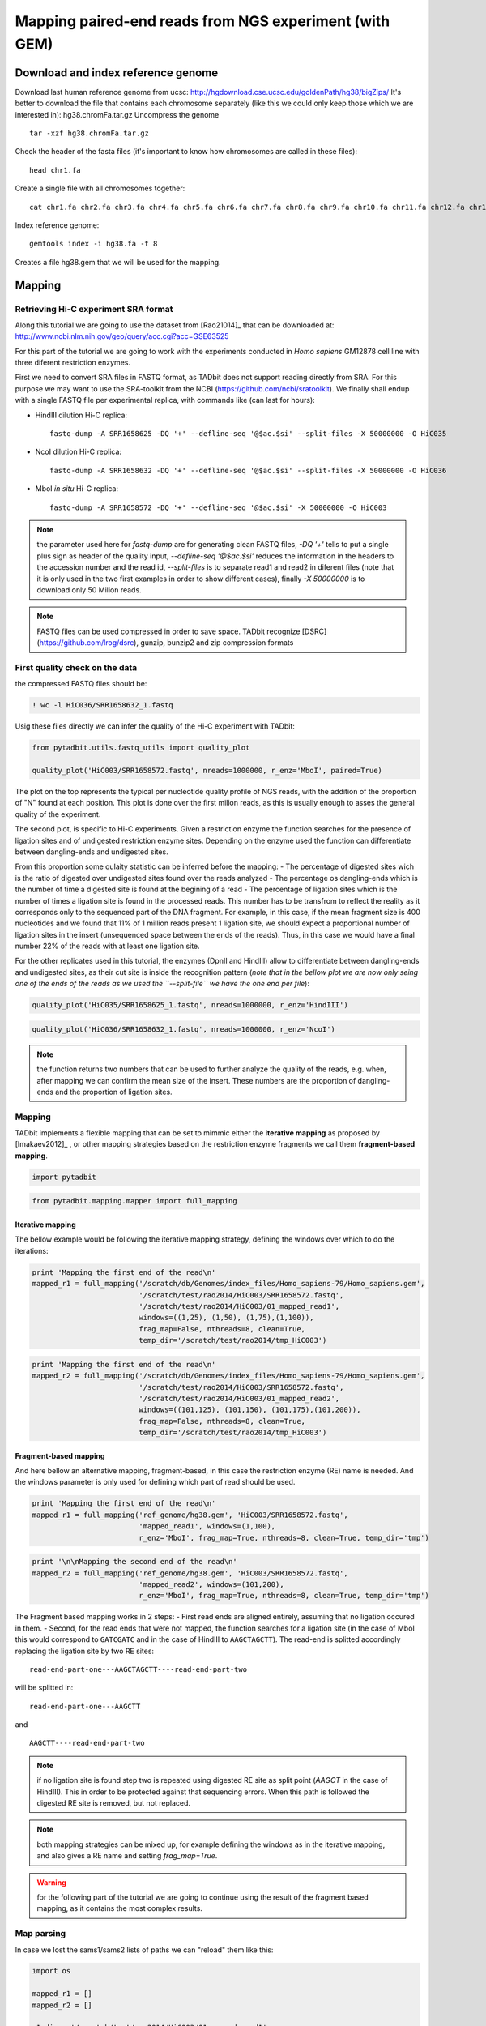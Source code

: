 
Mapping paired-end reads from NGS experiment (with GEM)
=======================================================

Download and index reference genome
-----------------------------------

Download last human reference genome from ucsc:
http://hgdownload.cse.ucsc.edu/goldenPath/hg38/bigZips/ It's better to
download the file that contains each chromosome separately (like this we
could only keep those which we are interested in): hg38.chromFa.tar.gz
Uncompress the genome

::

    tar -xzf hg38.chromFa.tar.gz

Check the header of the fasta files (it's important to know how
chromosomes are called in these files):

::

    head chr1.fa

Create a single file with all chromosomes together:

::

    cat chr1.fa chr2.fa chr3.fa chr4.fa chr5.fa chr6.fa chr7.fa chr8.fa chr9.fa chr10.fa chr11.fa chr12.fa chr13.fa chr14.fa  chr15.fa  chr16.fa  chr17.fa  chr18.fa  chr19.fa chr20.fa  chr21.fa  chr22.fa chrX.fa  chrY.fa chrM.fa > hg38.fa

Index reference genome:

::

    gemtools index -i hg38.fa -t 8

Creates a file hg38.gem that we will be used for the mapping.

Mapping
-------

Retrieving Hi-C experiment SRA format
~~~~~~~~~~~~~~~~~~~~~~~~~~~~~~~~~~~~~

Along this tutorial we are going to use the dataset from [Rao21014]\_
that can be downloaded at:
http://www.ncbi.nlm.nih.gov/geo/query/acc.cgi?acc=GSE63525

For this part of the tutorial we are going to work with the experiments
conducted in *Homo sapiens* GM12878 cell line with three diferent
restriction enzymes.

First we need to convert SRA files in FASTQ format, as TADbit does not
support reading directly from SRA. For this purpose we may want to use
the SRA-toolkit from the NCBI (https://github.com/ncbi/sratoolkit). We
finally shall endup with a single FASTQ file per experimental replica,
with commands like (can last for hours):

-  HindIII dilution Hi-C replica:

   ::

       fastq-dump -A SRR1658625 -DQ '+' --defline-seq '@$ac.$si' --split-files -X 50000000 -O HiC035

-  NcoI dilution Hi-C replica:

   ::

       fastq-dump -A SRR1658632 -DQ '+' --defline-seq '@$ac.$si' --split-files -X 50000000 -O HiC036

-  MboI *in situ* Hi-C replica:

   ::

       fastq-dump -A SRR1658572 -DQ '+' --defline-seq '@$ac.$si' -X 50000000 -O HiC003

.. note::

   the parameter used here for `fastq-dump` are for generating clean FASTQ files, `-DQ '+'` tells to put a single plus sign as header of the quality input, `--defline-seq '@$ac.$si'` reduces the information in the headers to the accession number and the read id, `--split-files` is to separate read1 and read2 in diferent files (note that it is only used in the two first examples in order to show different cases), finally `-X 50000000` is to download only 50 Milion reads.

.. note::

   FASTQ files can be used compressed in order to save space. TADbit recognize [DSRC](https://github.com/lrog/dsrc), gunzip, bunzip2 and zip compression formats

First quality check on the data
~~~~~~~~~~~~~~~~~~~~~~~~~~~~~~~

the compressed FASTQ files should be:

.. code:: python

    ! wc -l HiC036/SRR1658632_1.fastq


.. ansi-block::

    10354635 HiC036/SRR1658632_1.fastq


Usig these files directly we can infer the quality of the Hi-C
experiment with TADbit:

.. code:: python

    from pytadbit.utils.fastq_utils import quality_plot
    
    quality_plot('HiC003/SRR1658572.fastq', nreads=1000000, r_enz='MboI', paired=True)



.. image:: ../nbpictures//tutorial_0_mapping_13_0.png




.. ansi-block::

    (10.9159, 38.5393)



The plot on the top represents the typical per nucleotide quality
profile of NGS reads, with the addition of the proportion of "N" found
at each position. This plot is done over the first milion reads, as this
is usually enough to asses the general quality of the experiment.

The second plot, is specific to Hi-C experiments. Given a restriction
enzyme the function searches for the presence of ligation sites and of
undigested restriction enzyme sites. Depending on the enzyme used the
function can differentiate between dangling-ends and undigested sites.

From this proportion some qulaity statistic can be inferred before the
mapping: - The percentage of digested sites wich is the ratio of
digested over undigested sites found over the reads analyzed - The
percentage os dangling-ends which is the number of time a digested site
is found at the begining of a read - The percentage of ligation sites
which is the number of times a ligation site is found in the processed
reads. This number has to be transfrom to reflect the reality as it
corresponds only to the sequenced part of the DNA fragment. For example,
in this case, if the mean fragment size is 400 nucleotides and we found
that 11% of 1 million reads present 1 ligation site, we should expect a
proportional number of ligation sites in the insert (unsequenced space
between the ends of the reads). Thus, in this case we would have a final
number 22% of the reads with at least one ligation site.

For the other replicates used in this tutorial, the enzymes (DpnII and
HindIII) allow to differentiate between dangling-ends and undigested
sites, as their cut site is inside the recognition pattern (*note that
in the bellow plot we are now only seing one of the ends of the reads as
we used the ``--split-file`` we have the one end per file*):

.. code:: python

    quality_plot('HiC035/SRR1658625_1.fastq', nreads=1000000, r_enz='HindIII')



.. image:: ../nbpictures//tutorial_0_mapping_15_0.png




.. ansi-block::

    (3.1608, 11.3747)



.. code:: python

    quality_plot('HiC036/SRR1658632_1.fastq', nreads=1000000, r_enz='NcoI')



.. image:: ../nbpictures//tutorial_0_mapping_16_0.png




.. ansi-block::

    (1.2954, 17.1003)



.. note::

   the function returns two numbers that can be used to further analyze the quality of the reads, e.g. when, after mapping we can confirm the mean size of the insert. These numbers are the proportion of dangling-ends and the proportion of ligation sites.

Mapping
~~~~~~~

TADbit implements a flexible mapping that can be set to mimmic either
the **iterative mapping** as proposed by [Imakaev2012]\_ , or other
mapping strategies based on the restriction enzyme fragments we call
them **fragment-based mapping**.

.. code:: python

    import pytadbit

.. code:: python

    from pytadbit.mapping.mapper import full_mapping

Iterative mapping
^^^^^^^^^^^^^^^^^

The bellow example would be following the iterative mapping strategy,
defining the windows over which to do the iterations:

.. code:: python

    print 'Mapping the first end of the read\n'
    mapped_r1 = full_mapping('/scratch/db/Genomes/index_files/Homo_sapiens-79/Homo_sapiens.gem', 
                             '/scratch/test/rao2014/HiC003/SRR1658572.fastq',
                             '/scratch/test/rao2014/HiC003/01_mapped_read1', 
                             windows=((1,25), (1,50), (1,75),(1,100)),
                             frag_map=False, nthreads=8, clean=True, 
                             temp_dir='/scratch/test/rao2014/tmp_HiC003')


.. ansi-block::

    Mapping the first end of the read
    
    Preparing FASTQ file
      - conversion to MAP format
      - trimming reads 1-25
    Mapping reads in window 1-25...
    TO GEM /scratch/test/rao2014/tmp_HiC003/SRR1658572_NbfVlq
    /usr/local/bin/gem-mapper -I /scratch/db/Genomes/index_files/Homo_sapiens-79/Homo_sapiens.gem -q offset-33 -m 0.04 -s 0 --allow-incomplete-strata 0.00 --granularity 10000 --max-decoded-matches 1 --min-decoded-strata 0 --min-insert-size 0 --max-insert-size 0 --min-matched-bases 0.8 --gem-quality-threshold 26 --max-big-indel-length 15 --mismatch-alphabet ACGT -E 0.30 --max-extendable-matches 20 --max-extensions-per-match 1 -e 0.04 -T 8 -i /scratch/test/rao2014/tmp_HiC003/SRR1658572_NbfVlq -o /scratch/test/rao2014/tmp_HiC003/SRR1658572_NbfVlq_full_1-25
    Parsing result...
       x removing GEM input /scratch/test/rao2014/tmp_HiC003/SRR1658572_NbfVlq
       x removing map /scratch/test/rao2014/tmp_HiC003/SRR1658572_NbfVlq_full_1-25.map
    Preparing MAP file
      - trimming reads 1-50
       x removing original input /scratch/test/rao2014/tmp_HiC003/SRR1658572_NbfVlq_filt_1-25.map
    Mapping reads in window 1-50...
    TO GEM /scratch/test/rao2014/tmp_HiC003/SRR1658572_HxWwM8
    /usr/local/bin/gem-mapper -I /scratch/db/Genomes/index_files/Homo_sapiens-79/Homo_sapiens.gem -q offset-33 -m 0.04 -s 0 --allow-incomplete-strata 0.00 --granularity 10000 --max-decoded-matches 1 --min-decoded-strata 0 --min-insert-size 0 --max-insert-size 0 --min-matched-bases 0.8 --gem-quality-threshold 26 --max-big-indel-length 15 --mismatch-alphabet ACGT -E 0.30 --max-extendable-matches 20 --max-extensions-per-match 1 -e 0.04 -T 8 -i /scratch/test/rao2014/tmp_HiC003/SRR1658572_HxWwM8 -o /scratch/test/rao2014/tmp_HiC003/SRR1658572_HxWwM8_full_1-50
    Parsing result...
       x removing GEM input /scratch/test/rao2014/tmp_HiC003/SRR1658572_HxWwM8
       x removing map /scratch/test/rao2014/tmp_HiC003/SRR1658572_HxWwM8_full_1-50.map
    Preparing MAP file
      - trimming reads 1-75
       x removing original input /scratch/test/rao2014/tmp_HiC003/SRR1658572_HxWwM8_filt_1-50.map
    Mapping reads in window 1-75...
    TO GEM /scratch/test/rao2014/tmp_HiC003/SRR1658572_nUa3eh
    /usr/local/bin/gem-mapper -I /scratch/db/Genomes/index_files/Homo_sapiens-79/Homo_sapiens.gem -q offset-33 -m 0.04 -s 0 --allow-incomplete-strata 0.00 --granularity 10000 --max-decoded-matches 1 --min-decoded-strata 0 --min-insert-size 0 --max-insert-size 0 --min-matched-bases 0.8 --gem-quality-threshold 26 --max-big-indel-length 15 --mismatch-alphabet ACGT -E 0.30 --max-extendable-matches 20 --max-extensions-per-match 1 -e 0.04 -T 8 -i /scratch/test/rao2014/tmp_HiC003/SRR1658572_nUa3eh -o /scratch/test/rao2014/tmp_HiC003/SRR1658572_nUa3eh_full_1-75
    Parsing result...
       x removing GEM input /scratch/test/rao2014/tmp_HiC003/SRR1658572_nUa3eh
       x removing map /scratch/test/rao2014/tmp_HiC003/SRR1658572_nUa3eh_full_1-75.map
    Preparing MAP file
      - trimming reads 1-100
       x removing original input /scratch/test/rao2014/tmp_HiC003/SRR1658572_nUa3eh_filt_1-75.map
    Mapping reads in window 1-100...
    TO GEM /scratch/test/rao2014/tmp_HiC003/SRR1658572_IvYOT3
    /usr/local/bin/gem-mapper -I /scratch/db/Genomes/index_files/Homo_sapiens-79/Homo_sapiens.gem -q offset-33 -m 0.04 -s 0 --allow-incomplete-strata 0.00 --granularity 10000 --max-decoded-matches 1 --min-decoded-strata 0 --min-insert-size 0 --max-insert-size 0 --min-matched-bases 0.8 --gem-quality-threshold 26 --max-big-indel-length 15 --mismatch-alphabet ACGT -E 0.30 --max-extendable-matches 20 --max-extensions-per-match 1 -e 0.04 -T 8 -i /scratch/test/rao2014/tmp_HiC003/SRR1658572_IvYOT3 -o /scratch/test/rao2014/tmp_HiC003/SRR1658572_IvYOT3_full_1-100
    Parsing result...
       x removing GEM input /scratch/test/rao2014/tmp_HiC003/SRR1658572_IvYOT3
       x removing map /scratch/test/rao2014/tmp_HiC003/SRR1658572_IvYOT3_full_1-100.map


.. code:: python

    print 'Mapping the first end of the read\n'
    mapped_r2 = full_mapping('/scratch/db/Genomes/index_files/Homo_sapiens-79/Homo_sapiens.gem', 
                             '/scratch/test/rao2014/HiC003/SRR1658572.fastq',
                             '/scratch/test/rao2014/HiC003/01_mapped_read2',
                             windows=((101,125), (101,150), (101,175),(101,200)),
                             frag_map=False, nthreads=8, clean=True, 
                             temp_dir='/scratch/test/rao2014/tmp_HiC003')


.. ansi-block::

    Mapping the first end of the read
    
    Preparing FASTQ file
      - conversion to MAP format
      - trimming reads 101-125
    Mapping reads in window 101-125...

Fragment-based mapping
^^^^^^^^^^^^^^^^^^^^^^

And here bellow an alternative mapping, fragment-based, in this case the
restriction enzyme (RE) name is needed. And the windows parameter is
only used for defining which part of read should be used.

.. code:: python

    print 'Mapping the first end of the read\n'
    mapped_r1 = full_mapping('ref_genome/hg38.gem', 'HiC003/SRR1658572.fastq',
                             'mapped_read1', windows=(1,100),
                             r_enz='MboI', frag_map=True, nthreads=8, clean=True, temp_dir='tmp')

.. code:: python

    print '\n\nMapping the second end of the read\n'
    mapped_r2 = full_mapping('ref_genome/hg38.gem', 'HiC003/SRR1658572.fastq',
                             'mapped_read2', windows=(101,200),
                             r_enz='MboI', frag_map=True, nthreads=8, clean=True, temp_dir='tmp')

The Fragment based mapping works in 2 steps: - First read ends are
aligned entirely, assuming that no ligation occured in them. - Second,
for the read ends that were not mapped, the function searches for a
ligation site (in the case of MboI this would correspond to ``GATCGATC``
and in the case of HindIII to ``AAGCTAGCTT``). The read-end is splitted
accordingly replacing the ligation site by two RE sites:

::

    read-end-part-one---AAGCTAGCTT----read-end-part-two

will be splitted in:

::

    read-end-part-one---AAGCTT 

and

::

    AAGCTT----read-end-part-two

.. Note ::

  if no ligation site is found step two is repeated using digested RE site as split point (`AAGCT` in the case of HindIII). This in order to be protected against that sequencing errors. When this path is followed the digested RE site is removed, but not replaced.

.. Note::

   both mapping strategies can be mixed up, for example defining the windows as in the iterative mapping, and also gives a RE name and setting `frag_map=True`.

.. Warning::

   for the following part of the tutorial we are going to continue using the result of the fragment based mapping, as it contains the most complex results.

Map parsing
~~~~~~~~~~~

In case we lost the sams1/sams2 lists of paths we can "reload" them like
this:

.. code:: python

    import os
    
    mapped_r1 = []
    mapped_r2 = []
    
    r1_dir = '/scratch/test/rao2014/HiC003/01_mapped_read1'
    r2_dir = '/scratch/test/rao2014/HiC003/01_mapped_read2'
    
    for mapped in os.listdir(r1_dir):
        sams1.append('/scratch/mapped_reads/' + sam)
    
    print 'Output files of the maping of the first end of the reads:\n - ' + '\n - '.join(mapped_r1)
    print 'Output files of the maping of the second end of the reads:\n - ' + '\n - '.join(mapped_r2)



.. ansi-block::

    ['/scratch/mapped_reads/SRX116344_200_r1.sam.1.3:1-30', '/scratch/mapped_reads/SRX116344_200_r1.sam.1.6:1-45', '/scratch/mapped_reads/SRX116344_200_r1.sam.1.7:1-50', '/scratch/mapped_reads/SRX116344_200_r1.sam.2.8:1-55', '/scratch/mapped_reads/SRX116344_200_r1.sam.1.12:1-75', '/scratch/mapped_reads/SRX116344_200_r1.sam.2.12:1-75', '/scratch/mapped_reads/SRX116344_200_r1.sam.2.6:1-45', '/scratch/mapped_reads/SRX116344_200_r1.sam.1.1:1-20', '/scratch/mapped_reads/SRX116344_200_r1.sam.2.1:1-20', '/scratch/mapped_reads/SRX116344_200_r1.sam.1.9:1-60', '/scratch/mapped_reads/SRX116344_200_r1.sam.1.4:1-35', '/scratch/mapped_reads/SRX116344_200_r1.sam.1.10:1-65', '/scratch/mapped_reads/SRX116344_200_r1.sam.2.4:1-35', '/scratch/mapped_reads/SRX116344_200_r1.sam.2.9:1-60', '/scratch/mapped_reads/SRX116344_200_r1.sam.2.5:1-40', '/scratch/mapped_reads/SRX116344_200_r1.sam.2.2:1-25', '/scratch/mapped_reads/SRX116344_200_r1.sam.1.8:1-55', '/scratch/mapped_reads/SRX116344_200_r1.sam.2.7:1-50', '/scratch/mapped_reads/SRX116344_200_r1.sam.1.11:1-70', '/scratch/mapped_reads/SRX116344_200_r1.sam.1.2:1-25', '/scratch/mapped_reads/SRX116344_200_r1.sam.2.3:1-30', '/scratch/mapped_reads/SRX116344_200_r1.sam.1.5:1-40', '/scratch/mapped_reads/SRX116344_200_r1.sam.2.11:1-70', '/scratch/mapped_reads/SRX116344_200_r1.sam.2.10:1-65']
    ['/scratch/mapped_reads/SRX116344_200_r2.sam.1.11:102-171', '/scratch/mapped_reads/SRX116344_200_r2.sam.2.2:102-126', '/scratch/mapped_reads/SRX116344_200_r2.sam.2.9:102-161', '/scratch/mapped_reads/SRX116344_200_r2.sam.2.12:102-176', '/scratch/mapped_reads/SRX116344_200_r2.sam.2.5:102-141', '/scratch/mapped_reads/SRX116344_200_r2.sam.1.2:102-126', '/scratch/mapped_reads/SRX116344_200_r2.sam.1.8:102-156', '/scratch/mapped_reads/SRX116344_200_r2.sam.1.10:102-166', '/scratch/mapped_reads/SRX116344_200_r2.sam.1.5:102-141', '/scratch/mapped_reads/SRX116344_200_r2.sam.1.9:102-161', '/scratch/mapped_reads/SRX116344_200_r2.sam.1.7:102-151', '/scratch/mapped_reads/SRX116344_200_r2.sam.2.6:102-146', '/scratch/mapped_reads/SRX116344_200_r2.sam.1.4:102-136', '/scratch/mapped_reads/SRX116344_200_r2.sam.1.1:102-121', '/scratch/mapped_reads/SRX116344_200_r2.sam.2.11:102-171', '/scratch/mapped_reads/SRX116344_200_r2.sam.2.4:102-136', '/scratch/mapped_reads/SRX116344_200_r2.sam.2.7:102-151', '/scratch/mapped_reads/SRX116344_200_r2.sam.1.6:102-146', '/scratch/mapped_reads/SRX116344_200_r2.sam.1.3:102-131', '/scratch/mapped_reads/SRX116344_200_r2.sam.2.8:102-156', '/scratch/mapped_reads/SRX116344_200_r2.sam.2.10:102-166', '/scratch/mapped_reads/SRX116344_200_r2.sam.2.3:102-131', '/scratch/mapped_reads/SRX116344_200_r2.sam.2.1:102-121', '/scratch/mapped_reads/SRX116344_200_r2.sam.1.12:102-176']


Mapping analysis
^^^^^^^^^^^^^^^^

We collect mapped reads at all window sizes into a single file (a single
file for read1, and a single file for read2). These 2 files also contain
the placement of the restriction enzyme sites in the genome.

.. code:: python

    from pytadbit.parsers.map_parser    import parse_map
    from pytadbit.parsers.genome_parser import parse_fasta

.. code:: python

    # loads the genome
    genome_seq = parse_fasta('/scratch/db/index_files/Homo_sapiens-79/Homo_sapiens.fa', 
                             chr_names=['chr' + str(c) for c in range(1, 23) + ['X', 'Y', 'MT']])


.. ansi-block::

    Parsing 1 as chr1
    Parsing 2 as chr2
    Parsing 3 as chr3
    Parsing 4 as chr4
    Parsing 5 as chr5
    Parsing 6 as chr6
    Parsing 7 as chr7
    Parsing 8 as chr8
    Parsing 9 as chr9
    Parsing 10 as chr10
    Parsing 11 as chr11
    Parsing 12 as chr12
    Parsing 13 as chr13
    Parsing 14 as chr14
    Parsing 15 as chr15
    Parsing 16 as chr16
    Parsing 17 as chr17
    Parsing 18 as chr18
    Parsing 19 as chr19
    Parsing 20 as chr20
    Parsing 21 as chr21
    Parsing 22 as chr22
    Parsing X as chrX
    Parsing Y as chrY
    Parsing MT as chrMT


.. warning::

    - Make sure that your renaming corresponds to the chromosomes in the files (same order)
    - The chromosome names should be the same as the one used to generate the index file used by the mapper. Otherwise you will endup with no read mapped.

.. code:: python

    # new file with info of each "read1" and its placement with respect to RE sites
    reads1 = '/scratch/results/%s_r1_map.tsv' % name
    # new file with info of each "read2" and its placement with respect to RE sites
    reads2 = '/scratch/results/%s_r2_map.tsv' % name

.. code:: python

    print 'Parse MAP files...'
    parse_sam(sams1, sams2, reads1, reads2, genome_seq, 'HindIII', verbose=True, ncpus=8)

Plot iterative mapping
~~~~~~~~~~~~~~~~~~~~~~

.. code:: python

    from pytadbit.mapping.analyze import plot_iterative_mapping
    
    lengths = plot_iterative_mapping(reads1, reads2, total_reads=51493359)



.. image:: ../nbpictures//tutorial_0_mapping_45_0.png


Merging mapped "read1" and "read2"
~~~~~~~~~~~~~~~~~~~~~~~~~~~~~~~~~~

We create a new file that will contain only the reads mapped in both
ends ("read1" and "read2" uniquely mapped)

.. code:: python

    from pytadbit.mapping.mapper import get_intersection

.. code:: python

    reads  = '/scratch/results/%s_both_map.tsv' % name

.. code:: python

    get_intersection(reads1, reads2, reads, verbose=True)


.. ansi-block::

    Found 41123290 pair of reads mapping uniquely


Descriptive statistics
^^^^^^^^^^^^^^^^^^^^^^

In order to confirm the size of the inserts fed to the sequencer, we can
look at the distribution of genomic distances between the mapped read1
and read2 of dangling-ends. From this analysis we can extract the
maximum insert size, that is an important value to classify reads during
the filtering process.

.. code:: python

    from pytadbit.mapping.analyze import insert_sizes
    
    insert_sizes(reads)



.. image:: ../nbpictures//tutorial_0_mapping_53_0.png


Simple descriptive stats
~~~~~~~~~~~~~~~~~~~~~~~~

How the count in interaction falls as the genomic distance is larger
^^^^^^^^^^^^^^^^^^^^^^^^^^^^^^^^^^^^^^^^^^^^^^^^^^^^^^^^^^^^^^^^^^^^

Here we want to see how the interaction between to two genomic region
decays as the distance between these two loci is larger. Theexpectation
is that at distances between 700 kb and 10 Mb the decay in logarithm
scale is -1.

In the example below are represented the interactions in between genomic
regions that, each, spans over 10 kb (resolution parameter).

.. code:: python

    from pytadbit.mapping.analyze import plot_distance_vs_interactions
    
    plot_distance_vs_interactions(reads, max_diff=10000, resolution=10000)



.. image:: ../nbpictures//tutorial_0_mapping_57_0.png


Genomic coverage of our reads
^^^^^^^^^^^^^^^^^^^^^^^^^^^^^

In the plot above we want to see the distribution of the reads mapped in
the genome (regardless of their interactions). Here, te expecation is to
see a minimum number of reads mapping in all positions of the genome
with falls around centromeres and telomeres.

.. code:: python

    from pytadbit.mapping.analyze import plot_genomic_distribution

.. code:: python

    plot_genomic_distribution(reads, resolution=50000, first_read=True)



.. image:: ../nbpictures//tutorial_0_mapping_61_0.png


*The picks in the plot correspond to PCR artifact that we will remove in
the filtering step (see bellow)*

This plot can be zoomed in the y axis in order to avoid depending on
these artifacts. The plot can also be generated only for a given number
of chromosomes

.. code:: python

    plot_genomic_distribution(reads, resolution=50000, first_read=True, ylim=(1, 100), 
                              chr_names=['chr8'], nreads=1000000)



.. image:: ../nbpictures//tutorial_0_mapping_64_0.png


Interaction matrix
^^^^^^^^^^^^^^^^^^

The plot above is probablythe most informative, in order to infer the
qualtity of an Hi-C experiment. This plot represents the matrix of
interaction, the distribution of these interaction as an histogram or as
a function of genomic distance. Some statistics on the specificity of
these interaction, like the cis-to-trans ratio (expected to be between
40 and 60%), and the 3 first eigen vectors of the matrix highlighting
the principal structural features of the matrix (in non-normalized
matrices eigen-vectors are not very informative however).

.. code:: python

    from pytadbit.mapping.analyze import hic_map

.. code:: python

    hic_map(reads, resolution=1000000, show=True)


.. ansi-block::

    /usr/lib/python2.7/dist-packages/numpy/core/_methods.py:55: RuntimeWarning: Mean of empty slice.
      warnings.warn("Mean of empty slice.", RuntimeWarning)
    /usr/lib/python2.7/dist-packages/numpy/core/_methods.py:67: RuntimeWarning: invalid value encountered in double_scalars
      ret = ret.dtype.type(ret / rcount)



.. image:: ../nbpictures//tutorial_0_mapping_68_1.png


Filter reads
------------

In order to remove interactions between reads that are experimental
artifacts, or just uninoformative, a series of adjustable filters can be
applied:

1.  self-circle : reads are comming from a single RE fragment and point
    to the outside (—-<===—===>—)
2.  dangling-end : reads are comming from a single RE fragment and point
    to the inside (—-===>—<===—)
3.  error : reads are comming from a single RE fragment and point in the
    same direction
4.  extra dangling-end : reads are comming from different RE fragment
    but are close enough (< max\_molecule length) and point to the
    inside
5.  too close from RES : semi-dangling-end filter, start position of one
    of the read is too close (5 bp by default) from RE cutting site.
6.  too short : remove reads comming from small restriction less than
    100 bp (default) because they are comparable to the read length
7.  too large : remove reads comming from large restriction fragments
    (default: 100 Kb, P < 10-5 to occur in a randomized genome) as they
    likely represent poorly assembled or repeated regions
8.  over-represented : reads coming from the top 0.5% most frequently
    detected restriction fragments, they may be prone to PCR artifacts
    or represent fragile regions of the genome or genome assembly errors
9.  duplicated : the combination of the start positions of the reads is
    repeated -> PCR artifact (only keep one copy)
10. random breaks : start position of one of the read is too far (more
    than min\_dist\_to\_re) from RE cutting site. Non-canonical enzyme
    activity or random physical breakage of the chromatin.

The function ``filter_reads`` works in parallel (4 threads), and creates
one file per filter (10 files, which path are an extension of the input
file containing the reads).

.. code:: python

    from pytadbit.mapping.filter import filter_reads
    
    masked = filter_reads(reads, max_molecule_length=505, min_dist_to_re=760,
                          over_represented=0.005, max_frag_size=100000,
                          min_frag_size=100, re_proximity=5)


.. ansi-block::

    Filtered reads (and percentage of total):
    
         TOTAL mapped              :     41123290 (100.00%)
      -----------------------------------------------------
       1- self-circle               :       653029 (  1.59%)
       2- dangling-end              :     17054088 ( 41.47%)
       3- error                     :       250158 (  0.61%)
       4- extra dangling-end        :      4115590 ( 10.01%)
       5- too close from RES        :      5761851 ( 14.01%)
       6- too short                 :       307169 (  0.75%)
       7- too large                 :        63151 (  0.15%)
       8- over-represented          :      1334209 (  3.24%)
       9- duplicated                :      9132048 ( 22.21%)
      10- random breaks             :     18282481 ( 44.46%)


Previous function creates one file per filter. Each containing the list
of IDs of the reads falling into the corresponding filter. In order to
apply filter, the function ``apply_filter`` will create a new file
without the reads contained in the files. By default all filters are
applied.

.. code:: python

    from pytadbit.mapping.filter import apply_filter
    filt_reads  = '/scratch/results/%s_filtered_map.tsv' % name

.. code:: python

    apply_filter(reads, filt_reads, masked)


.. ansi-block::

       9403143 reads written to file


An example to apply only the 9 first filters:

.. code:: python

    apply_filter(reads, filt_reads, masked, filters=[1,2,3,4,5,6,7,8,9])


.. ansi-block::

       13666735 reads written to file


Filters can also be applied in a "reverse" way in order to select only
"bad" reads.

.. code:: python

    sc_de  = '/scratch/results/%s_self_circles_and_dangling-ends.tsv' % name
    
    apply_filter(reads, sc_de, masked, filters=[1,2], reverse=True)


.. ansi-block::

       17707117 reads written to file


This can be used for example to analyze the distribution of
dangling-ends and self-circle along the genome

.. code:: python

    plot_genomic_distribution(sc_de, resolution=50000, first_read=True, chr_names=['chr8'])



.. image:: ../nbpictures//tutorial_0_mapping_81_0.png


Once filtered the peaks previously seen should disapeear:

.. code:: python

    plot_genomic_distribution(reads, resolution=50000, first_read=True, chr_names=['chr8'],
                             nreads=1000000, ylim=(0,250))



.. image:: ../nbpictures//tutorial_0_mapping_83_0.png


.. code:: python

    plot_genomic_distribution(filt_reads, resolution=50000, first_read=True, chr_names=['chr8'],
                             nreads=1000000, ylim=(0,250))



.. image:: ../nbpictures//tutorial_0_mapping_84_0.png


.. code:: python

    hic_map(filt_reads, resolution=1000000, show=True)



.. image:: ../nbpictures//tutorial_0_mapping_85_0.png


These maps can be zoomed to a given region, like first chromosome:

.. code:: python

    hic_map(filt_reads, resolution=1000000, show=True, focus=(1, 250))



.. image:: ../nbpictures//tutorial_0_mapping_87_0.png


Same as above, calling the focus using directly chromosome name and
using a smaller resolution (100 kb):

.. code:: python

    hic_map(filt_reads, resolution=100000, show=True, focus='chr1')



.. image:: ../nbpictures//tutorial_0_mapping_89_0.png


Filtering and normalization
---------------------------

Removal of columns having to few data
~~~~~~~~~~~~~~~~~~~~~~~~~~~~~~~~~~~~~

Depending on the normalization method, the presence of columns with high
proportion of zeros can prevent to converge into a satisfactory result.

For this part of the processing of the data we will start to work on
full matrices. This step is critical in the sense that **we have to
decide at which resolution we are going to analyze the data**. For this
tutorial we will use a resolution of 1 Mb.

*Note* : as all previous steps ended in the generation of a single file,
we just need to load the name of the saved file with the filtered reads:

.. code:: python

    name = 'SRX116344_200'
    filt_reads  = '/scratch/results/%s_filtered_map.tsv' % name

.. code:: python

    from pytadbit import load_hic_data_from_reads
    
    hic_data = load_hic_data_from_reads(filt_reads, resolution=1000000)

We can visualize the matrix using the same function as before, with the
file of reads:

.. code:: python

    from pytadbit.mapping.analyze import hic_map
    
    hic_map(hic_data, show=True)



.. image:: ../nbpictures//tutorial_0_mapping_97_0.png


.. code:: python

    hic_data.filter_columns(draw_hist=True)


.. ansi-block::

    
    WARNING: removing columns having more than 2327 zeroes:
       123   124   125   126   127   128   129   130   131   132   133   134   135   136   137   138   139   140   141   142
       143   145   340   492   585   742   882   930   931   932   953  1124  1294  1295  1296  1440  1441  1541  1585  1586
      1587  1588  1589  1590  1591  1592  1593  1594  1595  1596  1597  1598  1599  1600  1601  1602  1603  1607  1680  1721
      1866  1867  1868  1950  1986  2085  2086  2087  2088  2089  2090  2091  2092  2093  2094  2095  2096  2097  2098  2099
      2100  2101  2102  2200  2201  2202  2203  2204  2205  2206  2207  2208  2209  2210  2211  2212  2213  2214  2215  2216
      2217  2218  2307  2308  2309  2310  2311  2312  2313  2314  2315  2316  2317  2318  2319  2320  2321  2322  2323  2324
      2325  2326  2327  2329  2446  2447  2448  2449  2450  2451  2452  2453  2454  2455  2500  2525  2601  2602  2603  2604
      2605  2691  2692  2752  2790  2791  2792  2793  2794  2795  2796  2797  2801  2802  2837  2838  2839  2840  2841  2842
      2843  2844  2845  2846  2847  2850  2851  2852  2888  2889  2890  2947  2948  2949  3044  3045  3046  3055  3067  3068
      3069  3070  3071  3072  3073  3074  3075  3076  3077  3078  3079  3080  3081  3082  3083  3084  3085  3086  3087  3088
      3089  3090  3091  3092  3093  3094  3095  3096  3097  3098  3099  3100  3101  3102  3103
    /usr/lib/python2.7/dist-packages/numpy/core/numeric.py:460: ComplexWarning: Casting complex values to real discards the imaginary part
      return array(a, dtype, copy=False, order=order)



.. image:: ../nbpictures//tutorial_0_mapping_98_1.png


.. ansi-block::

    /usr/local/lib/python2.7/dist-packages/pytadbit/utils/hic_filtering.py:145: ComplexWarning: Casting complex values to real discards the imaginary part
      round(root, 3), ' '.join(
    
    WARNING: removing columns having less than 1381.618 counts:
       123   124   125   126   127   128   129   130   131   132   133   134   135   136   137   138   139   140   141   142
       143   144   145   340   492   585   691   742   882   930   931   932   953  1124  1294  1295  1296  1440  1441  1541
      1585  1586  1587  1588  1589  1590  1591  1592  1593  1594  1595  1596  1597  1598  1599  1600  1601  1602  1603  1604
      1607  1609  1680  1721  1866  1867  1868  1950  1986  2085  2086  2087  2088  2089  2090  2091  2092  2093  2094  2095
      2096  2097  2098  2099  2100  2101  2102  2200  2201  2202  2203  2204  2205  2206  2207  2208  2209  2210  2211  2212
      2213  2214  2215  2216  2217  2218  2307  2308  2309  2310  2311  2312  2313  2314  2315  2316  2317  2318  2319  2320
      2321  2322  2323  2324  2325  2326  2327  2329  2446  2447  2448  2449  2450  2451  2452  2453  2454  2455  2500  2525
      2584  2601  2602  2603  2604  2605  2691  2692  2752  2790  2791  2792  2793  2794  2795  2796  2797  2801  2802  2837
      2838  2839  2840  2841  2842  2843  2844  2845  2846  2847  2850  2851  2852  2888  2889  2890  2947  2948  2949  3044
      3045  3046  3047  3055  3067  3068  3069  3070  3071  3072  3073  3074  3075  3076  3077  3078  3079  3080  3081  3082
      3083  3084  3085  3086  3087  3088  3089  3090  3091  3092  3093  3094  3095  3096  3097  3098  3099  3100  3101  3102
      3103


Filtered columns (to high count of zeroes, or to low mean value) will be
skipped in most of analysis available and are now shaded in the matrix
representation:

.. code:: python

    hic_map(hic_data, show=True)


.. ansi-block::

    /usr/lib/python2.7/dist-packages/numpy/core/_methods.py:55: RuntimeWarning: Mean of empty slice.
      warnings.warn("Mean of empty slice.", RuntimeWarning)
    /usr/lib/python2.7/dist-packages/numpy/core/_methods.py:67: RuntimeWarning: invalid value encountered in double_scalars
      ret = ret.dtype.type(ret / rcount)



.. image:: ../nbpictures//tutorial_0_mapping_100_1.png


Normalization
~~~~~~~~~~~~~

TADbit implements ICE normalization strategy [Imakaev2012]\_ which
basically consists constructing a new in dividing each cell

.. code:: python

    hic_data.normalize_hic(iterations=10, max_dev=0.1)


.. ansi-block::

    iterative correction
              1392.000        9454.176       13609.000    0   0.85276
              8583.102        9678.681       18479.813    1   0.90933
              7057.620        9725.242       10177.855    2   0.27430
              9531.512        9733.579       11274.686    3   0.15833
              9076.352        9735.375        9827.806    4   0.06769


.. code:: python

    hic_map(hic_data, show=True, normalized=True)



.. image:: ../nbpictures//tutorial_0_mapping_104_0.png



